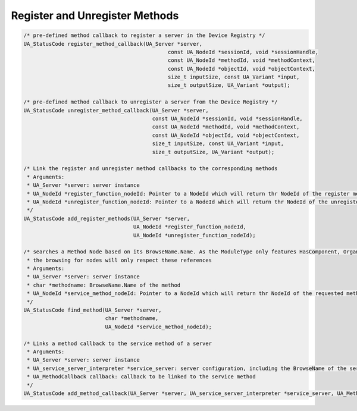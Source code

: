 ..
    Copyright The Patient Zero Application Contributors
    Licensed under the MIT License.
    For details on the licensing terms, see the LICENSE file.
    SPDX-License-Identifier: MIT

   Copyright 2023-2024 (c) Fraunhofer IOSB (Author: Florian Düwel)

.. _Register and Unregister Methods:

===============================
Register and Unregister Methods
===============================

.. code-block:: c

    /* pre-defined method callback to register a server in the Device Registry */
    UA_StatusCode register_method_callback(UA_Server *server,
                                                  const UA_NodeId *sessionId, void *sessionHandle,
                                                  const UA_NodeId *methodId, void *methodContext,
                                                  const UA_NodeId *objectId, void *objectContext,
                                                  size_t inputSize, const UA_Variant *input,
                                                  size_t outputSize, UA_Variant *output);

    /* pre-defined method callback to unregister a server from the Device Registry */
    UA_StatusCode unregister_method_callback(UA_Server *server,
                                             const UA_NodeId *sessionId, void *sessionHandle,
                                             const UA_NodeId *methodId, void *methodContext,
                                             const UA_NodeId *objectId, void *objectContext,
                                             size_t inputSize, const UA_Variant *input,
                                             size_t outputSize, UA_Variant *output);

    /* Link the register and unregister method callbacks to the corresponding methods
     * Arguments:
     * UA_Server *server: server instance
     * UA_NodeId *register_function_nodeId: Pointer to a NodeId which will return thr NodeId of the register method
     * UA_NodeId *unregister_function_nodeId: Pointer to a NodeId which will return thr NodeId of the unregister method
     */
    UA_StatusCode add_register_methods(UA_Server *server,
                                       UA_NodeId *register_function_nodeId,
                                       UA_NodeId *unregister_function_nodeId);

    /* searches a Method Node based on its BrowseName.Name. As the ModuleType only features HasComponent, Organizes and HasProperty references
     * the browsing for nodes will only respect these references
     * Arguments:
     * UA_Server *server: server instance
     * char *methodname: BrowseName.Name of the method
     * UA_NodeId *service_method_nodeId: Pointer to a NodeId which will return thr NodeId of the requested method
     */
    UA_StatusCode find_method(UA_Server *server,
                              char *methodname,
                              UA_NodeId *service_method_nodeId);

    /* Links a method callback to the service method of a server
     * Arguments:
     * UA_Server *server: server instance
     * UA_service_server_interpreter *service_server: server configuration, including the BrowseName of the service node
     * UA_MethodCallback callback: callback to be linked to the service method
     */
    UA_StatusCode add_method_callback(UA_Server *server, UA_service_server_interpreter *service_server, UA_MethodCallback callback);
